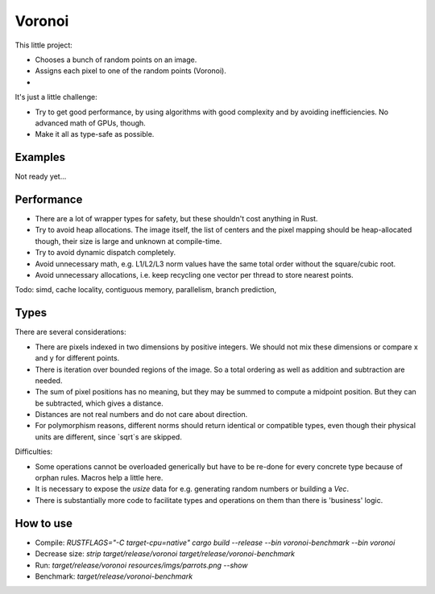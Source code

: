 
Voronoi
===============================

This little project:

* Chooses a bunch of random points on an image.
* Assigns each pixel to one of the random points (Voronoi).
*

It's just a little challenge:

* Try to get good performance, by using algorithms with good complexity and by avoiding inefficiencies. No advanced math of GPUs, though.
* Make it all as type-safe as possible.

Examples
-------------------------------

Not ready yet...

Performance
-------------------------------

* There are a lot of wrapper types for safety, but these shouldn't cost anything in Rust.
* Try to avoid heap allocations. The image itself, the list of centers and the pixel mapping should be heap-allocated though, their size is large and unknown at compile-time.
* Try to avoid dynamic dispatch completely.
* Avoid unnecessary math, e.g. L1/L2/L3 norm values have the same total order without the square/cubic root.
* Avoid unnecessary allocations, i.e. keep recycling one vector per thread to store nearest points.

Todo: simd, cache locality, contiguous memory, parallelism, branch prediction, 

Types
-------------------------------

There are several considerations:

* There are pixels indexed in two dimensions by positive integers. We should not mix these dimensions or compare x and y for different points.
* There is iteration over bounded regions of the image. So a total ordering as well as addition and subtraction are needed.
* The sum of pixel positions has no meaning, but they may be summed to compute a midpoint position. But they can be subtracted, which gives a distance.
* Distances are not real numbers and do not care about direction.
* For polymorphism reasons, different norms should return identical or compatible types, even though their physical units are different, since `sqrt`s are skipped.

Difficulties:

* Some operations cannot be overloaded generically but have to be re-done for every concrete type because of orphan rules. Macros help a little here.
* It is necessary to expose the `usize` data for e.g. generating random numbers or building a `Vec`.
* There is substantially more code to facilitate types and operations on them than there is 'business' logic.

How to use
-------------------------------

* Compile: `RUSTFLAGS="-C target-cpu=native" cargo build --release --bin voronoi-benchmark --bin voronoi`
* Decrease size: `strip target/release/voronoi target/release/voronoi-benchmark`
* Run: `target/release/voronoi resources/imgs/parrots.png --show`
* Benchmark: `target/release/voronoi-benchmark`

